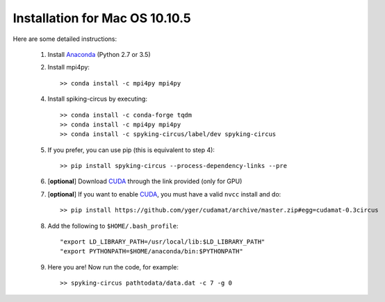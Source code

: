 Installation for Mac OS 10.10.5
===============================

Here are some detailed instructions:

    1. Install Anaconda_ (Python 2.7 or 3.5)
    2. Install mpi4py::

        >> conda install -c mpi4py mpi4py

    4. Install spiking-circus by executing::

        >> conda install -c conda-forge tqdm
        >> conda install -c mpi4py mpi4py
        >> conda install -c spyking-circus/label/dev spyking-circus
    
    5. If you prefer, you can use pip (this is equivalent to step 4)::
    
        >> pip install spyking-circus --process-dependency-links --pre
    
    6. [**optional**] Download CUDA_ through the link provided (only for GPU)
    7. [**optional**] If you want to enable CUDA_, you must have a valid ``nvcc`` install and do::
    
        >> pip install https://github.com/yger/cudamat/archive/master.zip#egg=cudamat-0.3circus

    8. Add the following to ``$HOME/.bash_profile``::

        "export LD_LIBRARY_PATH=/usr/local/lib:$LD_LIBRARY_PATH"
        "export PYTHONPATH=$HOME/anaconda/bin:$PYTHONPATH"

    9. Here you are! Now run the code, for example::

        >> spyking-circus pathtodata/data.dat -c 7 -g 0


.. _BitBucket: https://bitbucket.org
.. _Brew: http://brew.sh/
.. _Git: https://git-scm.com/
.. _SourceTree: https://www.sourcetreeapp.com/ 
.. _Anaconda: https://www.continuum.io/downloads
.. _CUDA: https://developer.nvidia.com/cuda-downloads
.. _OpenMPI: http://www.open-mpi.org/software/ompi/v1.10/downloads/openmpi-1.10.0.tar.gz
.. _help: https://wiki.helsinki.fi/display/HUGG/Installing+Open+MPI+on+Mac+OS+X
.. _Xcode: https://developer.apple.com/xcode/download/
